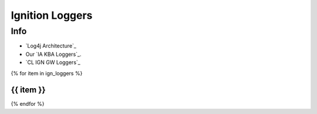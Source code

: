 ================
Ignition Loggers
================

Info
====

* `Log4j Architecture`_
* Our `IA KBA Loggers`_.
* `CL IGN GW Loggers`_

{% for item in ign_loggers %}

{{ item }}
`````````````````````````````````````````````````````````````````````````````````````````````````````````````````````````

{% endfor %}

